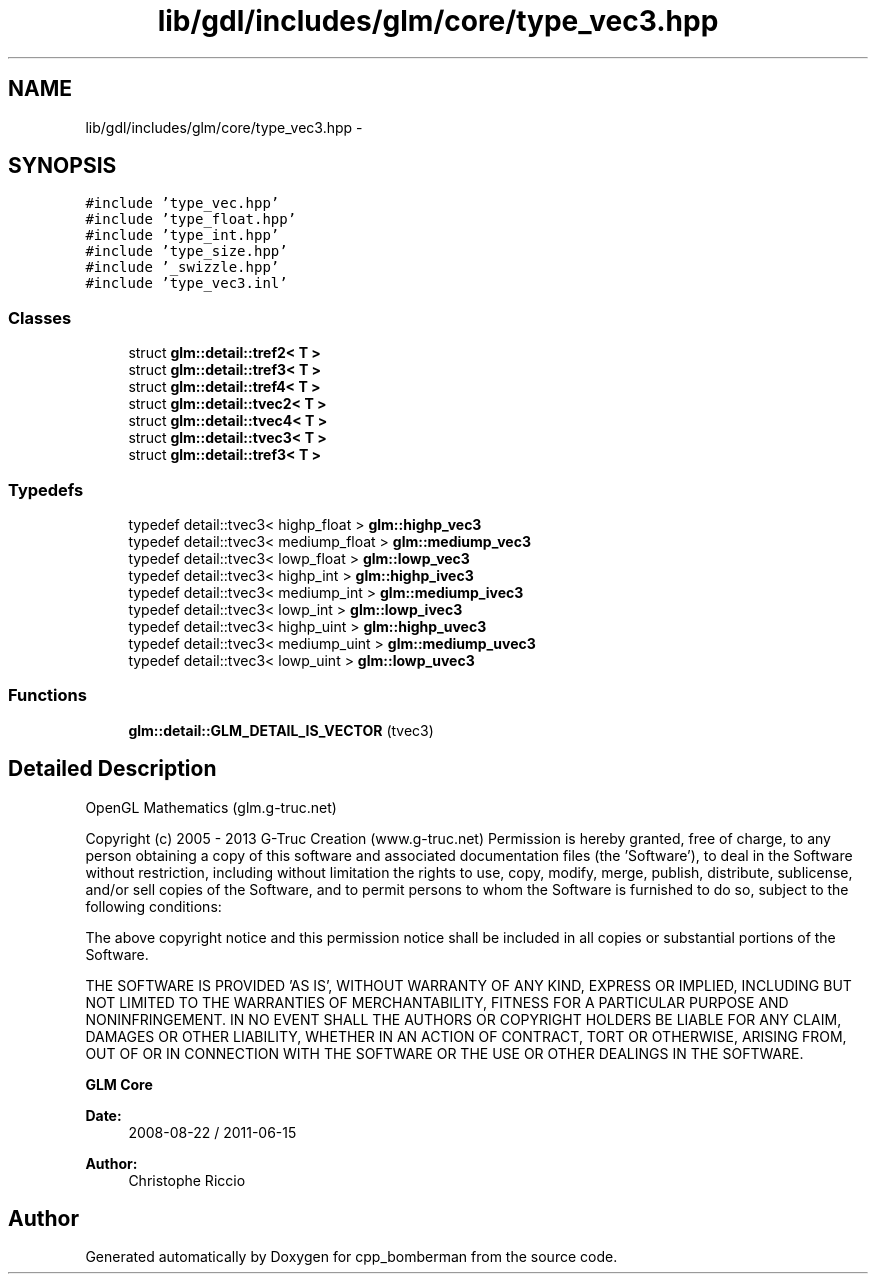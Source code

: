 .TH "lib/gdl/includes/glm/core/type_vec3.hpp" 3 "Sun Jun 7 2015" "Version 0.42" "cpp_bomberman" \" -*- nroff -*-
.ad l
.nh
.SH NAME
lib/gdl/includes/glm/core/type_vec3.hpp \- 
.SH SYNOPSIS
.br
.PP
\fC#include 'type_vec\&.hpp'\fP
.br
\fC#include 'type_float\&.hpp'\fP
.br
\fC#include 'type_int\&.hpp'\fP
.br
\fC#include 'type_size\&.hpp'\fP
.br
\fC#include '_swizzle\&.hpp'\fP
.br
\fC#include 'type_vec3\&.inl'\fP
.br

.SS "Classes"

.in +1c
.ti -1c
.RI "struct \fBglm::detail::tref2< T >\fP"
.br
.ti -1c
.RI "struct \fBglm::detail::tref3< T >\fP"
.br
.ti -1c
.RI "struct \fBglm::detail::tref4< T >\fP"
.br
.ti -1c
.RI "struct \fBglm::detail::tvec2< T >\fP"
.br
.ti -1c
.RI "struct \fBglm::detail::tvec4< T >\fP"
.br
.ti -1c
.RI "struct \fBglm::detail::tvec3< T >\fP"
.br
.ti -1c
.RI "struct \fBglm::detail::tref3< T >\fP"
.br
.in -1c
.SS "Typedefs"

.in +1c
.ti -1c
.RI "typedef detail::tvec3< highp_float > \fBglm::highp_vec3\fP"
.br
.ti -1c
.RI "typedef detail::tvec3< mediump_float > \fBglm::mediump_vec3\fP"
.br
.ti -1c
.RI "typedef detail::tvec3< lowp_float > \fBglm::lowp_vec3\fP"
.br
.ti -1c
.RI "typedef detail::tvec3< highp_int > \fBglm::highp_ivec3\fP"
.br
.ti -1c
.RI "typedef detail::tvec3< mediump_int > \fBglm::mediump_ivec3\fP"
.br
.ti -1c
.RI "typedef detail::tvec3< lowp_int > \fBglm::lowp_ivec3\fP"
.br
.ti -1c
.RI "typedef detail::tvec3< highp_uint > \fBglm::highp_uvec3\fP"
.br
.ti -1c
.RI "typedef detail::tvec3< mediump_uint > \fBglm::mediump_uvec3\fP"
.br
.ti -1c
.RI "typedef detail::tvec3< lowp_uint > \fBglm::lowp_uvec3\fP"
.br
.in -1c
.SS "Functions"

.in +1c
.ti -1c
.RI "\fBglm::detail::GLM_DETAIL_IS_VECTOR\fP (tvec3)"
.br
.in -1c
.SH "Detailed Description"
.PP 
OpenGL Mathematics (glm\&.g-truc\&.net)
.PP
Copyright (c) 2005 - 2013 G-Truc Creation (www\&.g-truc\&.net) Permission is hereby granted, free of charge, to any person obtaining a copy of this software and associated documentation files (the 'Software'), to deal in the Software without restriction, including without limitation the rights to use, copy, modify, merge, publish, distribute, sublicense, and/or sell copies of the Software, and to permit persons to whom the Software is furnished to do so, subject to the following conditions:
.PP
The above copyright notice and this permission notice shall be included in all copies or substantial portions of the Software\&.
.PP
THE SOFTWARE IS PROVIDED 'AS IS', WITHOUT WARRANTY OF ANY KIND, EXPRESS OR IMPLIED, INCLUDING BUT NOT LIMITED TO THE WARRANTIES OF MERCHANTABILITY, FITNESS FOR A PARTICULAR PURPOSE AND NONINFRINGEMENT\&. IN NO EVENT SHALL THE AUTHORS OR COPYRIGHT HOLDERS BE LIABLE FOR ANY CLAIM, DAMAGES OR OTHER LIABILITY, WHETHER IN AN ACTION OF CONTRACT, TORT OR OTHERWISE, ARISING FROM, OUT OF OR IN CONNECTION WITH THE SOFTWARE OR THE USE OR OTHER DEALINGS IN THE SOFTWARE\&.
.PP
\fBGLM Core\fP
.PP
\fBDate:\fP
.RS 4
2008-08-22 / 2011-06-15 
.RE
.PP
\fBAuthor:\fP
.RS 4
Christophe Riccio 
.RE
.PP

.SH "Author"
.PP 
Generated automatically by Doxygen for cpp_bomberman from the source code\&.
